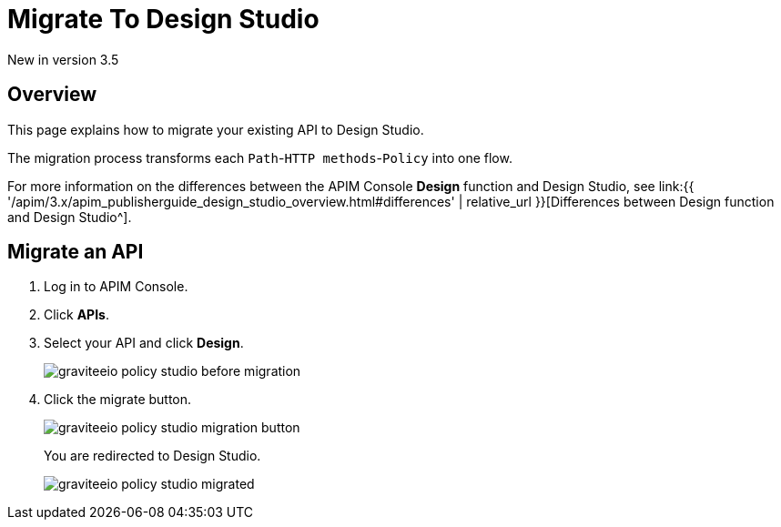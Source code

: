 = Migrate To Design Studio
:page-sidebar: apim_3_x_sidebar
:page-permalink: apim/3.x/apim_publisherguide_design_studio_migrate.html
:page-folder: apim/user-guide/publisher/policies
:page-layout: apim3x


[label label-version]#New in version 3.5#


== Overview
This page explains how to migrate your existing API to Design Studio.

The migration process transforms each `Path`-`HTTP methods`-`Policy` into one flow.

For more information on the differences between the APIM Console *Design* function and Design Studio, see link:{{ '/apim/3.x/apim_publisherguide_design_studio_overview.html#differences' | relative_url }}[Differences between Design function and Design Studio^].

== Migrate an API

. Log in to APIM Console.
. Click *APIs*.
. Select your API and click *Design*.
+
image::{% link images/apim/3.x/api-publisher-guide/policies/graviteeio-policy-studio-before-migration.png %}[]

. Click the migrate button.
+
image::{% link images/apim/3.x/api-publisher-guide/policies/graviteeio-policy-studio-migration-button.png %}[]
+
You are redirected to Design Studio.
+
image::{% link images/apim/3.x/api-publisher-guide/policies/graviteeio-policy-studio-migrated.png %}[]

